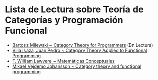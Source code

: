* Lista de Lectura sobre Teoría de Categorías y Programación Funcional
+ [[https://github.com/hmemcpy/milewski-ctfp-pdf][Bartosz Milewski ~ Category Theory for Programmers]] (En Lectura)
+ [[https://github.com/jpvillaisaza/abel][Villa Isaza, Juan Pedro ~ Category Theory Applied to Functional Programming]]
+ [[http://www.acsu.buffalo.edu/~wlawvere/books.html][F. William Lawvere ~ Matemáticas Conceptuales]]
+ [[https://wiki.haskell.org/User:Michiexile/MATH198][Mikael Vejdemo Johansson ~ Category theory and functional programming]]
